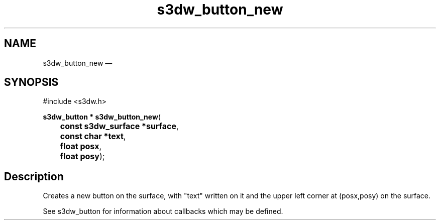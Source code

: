 .TH "s3dw_button_new" "3" 
.SH "NAME" 
s3dw_button_new \(em  
.SH "SYNOPSIS" 
.PP 
.nf 
#include <s3dw.h> 
.sp 1 
\fBs3dw_button * \fBs3dw_button_new\fP\fR( 
\fB	const s3dw_surface *\fBsurface\fR\fR, 
\fB	const char *\fBtext\fR\fR, 
\fB	float \fBposx\fR\fR, 
\fB	float \fBposy\fR\fR); 
.fi 
.SH "Description" 
.PP 
Creates a new button on the surface, with "text" written on it and the upper left corner at (posx,posy) on the surface. 
.PP 
See s3dw_button for information about callbacks which may be defined.          
.\" created by instant / docbook-to-man, Mon 01 Sep 2008, 20:31 
